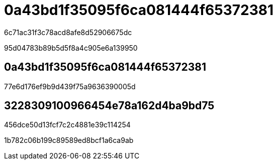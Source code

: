 = 0a43bd1f35095f6ca081444f65372381
:allow-uri-read: 


6c71ac31f3c78acd8afe8d52906675dc

95d04783b89b5d5f8a4c905e6a139950



== 0a43bd1f35095f6ca081444f65372381

77e6d176ef9b9d439f75a9636390005d



== 3228309100966454e78a162d4ba9bd75

456dce50d13fcf7c2c4881e39c114254

1b782c06b199c89589ed8bcf1a6ca9ab
